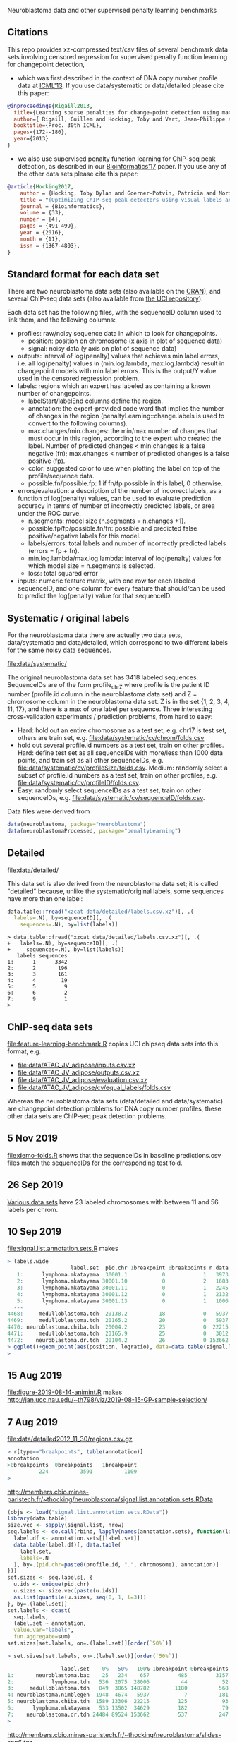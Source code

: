 Neuroblastoma data and other supervised penalty learning benchmarks

** Citations

This repo provides xz-compressed text/csv files of several benchmark
data sets involving censored regression for supervised penalty function learning for changepoint detection,
- which was first described in the context of DNA copy number profile data at [[http://proceedings.mlr.press/v28/hocking13.html][ICML'13]]. If you use data/systematic or data/detailed please cite this paper:
#+BEGIN_SRC bibtex
@inproceedings{Rigaill2013,
  title={Learning sparse penalties for change-point detection using max margin interval regression},
  author={ Rigaill, Guillem and Hocking, Toby and Vert, Jean-Philippe and Bach, Francis},
  booktitle={Proc. 30th ICML},
  pages={172--180},
  year={2013}
}
#+END_SRC

- we also use supervised penalty function learning for ChIP-seq peak detection, as described in our [[https://academic.oup.com/bioinformatics/article/33/4/491/2608653][Bioinformatics'17]] paper. If you use any of the other data sets please cite this paper:
#+BEGIN_SRC bibtex
@article{Hocking2017,
    author = {Hocking, Toby Dylan and Goerner-Potvin, Patricia and Morin, Andreanne and Shao, Xiaojian and Pastinen, Tomi and Bourque, Guillaume},
    title = "{Optimizing ChIP-seq peak detectors using visual labels and supervised machine learning}",
    journal = {Bioinformatics},
    volume = {33},
    number = {4},
    pages = {491-499},
    year = {2016},
    month = {11},
    issn = {1367-4803},
}
#+END_SRC

** Standard format for each data set

There are two neuroblastoma
data sets (also available on the [[https://cloud.r-project.org/web/packages/neuroblastoma/][CRAN]]), and several ChIP-seq data sets
(also available from [[https://archive.ics.uci.edu/ml/datasets/chipseq][the UCI repository]]).

Each data set has the following files, with the sequenceID column used
to link them, and the following columns:
- profiles: raw/noisy sequence data in which to look for changepoints.
  - position: position on chromosome (x axis in plot of sequence data)
  - signal: noisy data (y axis on plot of sequence data)
- outputs: interval of log(penalty) values that achieves min label
  errors, i.e. all log(penalty) values in (min.log.lambda,
  max.log.lambda) result in changepoint models with min label
  errors. This is the output/Y value used in the censored regression
  problem.
- labels: regions which an expert has labeled as containing a known
  number of changepoints.
  - labelStart/labelEnd columns define the region.
  - annotation: the expert-provided code word that implies the
    number of changes in the region (penaltyLearning::change.labels
    is used to convert to the following columns).
  - max.changes/min.changes: the min/max number of changes that must
    occur in this region, according to the expert who created the
    label. Number of predicted changes < min.changes is a false
    negative (fn); max.changes < number of predicted changes is a
    false positive (fp).
  - color: suggested color to use when plotting the label on top of
    the profile/sequence data.
  - possible.fn/possible.fp: 1 if fn/fp possible in this label, 0
    otherwise.
- errors/evaluation: a description of the number of incorrect labels, as a
  function of log(penalty) values, can be used to evaluate prediction
  accuracy in terms of number of incorrectly predicted labels, or area
  under the ROC curve.
  - n.segments: model size (n.segments = n.changes +1).
  - possible.fp/fp/possible.fn/fn: possible and predicted false
    positive/negative labels for this model.
  - labels/errors: total labels and number of incorrectly predicted
    labels (errors = fp + fn).
  - min.log.lambda/max.log.lambda: interval of log(penalty) values for
    which model size = n.segments is selected.
  - loss: total squared error
- inputs: numeric feature matrix, with one row for each labeled
  sequenceID, and one column for every feature that should/can be used
  to predict the log(penalty) value for that sequenceID.

** Systematic / original labels

For the neuroblastoma data there are actually two data sets,
data/systematic and data/detailed, which correspond to two different
labels for the same noisy data sequences.

[[file:data/systematic/]]

The original neuroblastoma data set has 3418 labeled
sequences. SequenceIDs are of the form profile_chrZ where profile is
the patient ID number (profile.id column in the neuroblastoma data
set) and Z = chromosome column in the neuroblastoma data set. Z is in
the set {1, 2, 3, 4, 11, 17}, and there is a max of one label per
sequence. Three interesting cross-validation experiments / prediction
problems, from hard to easy:
- Hard: hold out an entire chromosome as a test set, e.g. chr17 is test set,
  others are train set, e.g. [[file:data/systematic/cv/chrom/folds.csv]]
- hold out several profile.id numbers as a test set, train on other
  profiles. Hard: define test set as all sequenceIDs with more/less
  than 1000 data points, and train set as all other sequenceIDs,
  e.g. [[file:data/systematic/cv/profileSize/folds.csv]]. Medium: randomly select
  a subset of profile.id numbers as a test set, train on other
  profiles,   e.g. [[file:data/systematic/cv/profileID/folds.csv]].
- Easy: randomly select sequenceIDs as a test set, train on other
  sequenceIDs, e.g. [[file:data/systematic/cv/sequenceID/folds.csv]].
Data files were derived from
#+BEGIN_SRC R
  data(neuroblastoma, package="neuroblastoma")
  data(neuroblastomaProcessed, package="penaltyLearning")
#+END_SRC

** Detailed 

[[file:data/detailed/]]

This data set is also derived from the neuroblastoma data set; it is
called "detailed" because, unlike the systematic/original labels, some
sequences have more than one label:
#+BEGIN_SRC R
  data.table::fread("xzcat data/detailed/labels.csv.xz")[, .(
    labels=.N), by=sequenceID][, .(
      sequences=.N), by=list(labels)]
#+END_SRC

#+BEGIN_SRC 
> data.table::fread("xzcat data/detailed/labels.csv.xz")[, .(
+   labels=.N), by=sequenceID][, .(
+     sequences=.N), by=list(labels)]
   labels sequences
1:      1      3342
2:      2       196
3:      3       161
4:      4        19
5:      5         9
6:      6         2
7:      9         1
> 
#+END_SRC

** ChIP-seq data sets

[[file:feature-learning-benchmark.R]] copies UCI chipseq data
sets into this format, e.g.
- [[file:data/ATAC_JV_adipose/inputs.csv.xz]]
- [[file:data/ATAC_JV_adipose/outputs.csv.xz]]
- [[file:data/ATAC_JV_adipose/evaluation.csv.xz]]
- [[file:data/ATAC_JV_adipose/cv/equal_labels/folds.csv]]

Whereas the neuroblastoma data sets (data/detailed and data/systematic)
are changepoint detection problems for DNA copy number profiles, these
other data sets are ChIP-seq peak detection problems.

** 5 Nov 2019

[[file:demo-folds.R]] shows that the sequenceIDs in baseline
predictions.csv files match the sequenceIDs for the corresponding test
fold.

** 26 Sep 2019

[[http://members.cbio.mines-paristech.fr/~thocking/data/SegAnnDB-pauline-data.tgz][Various data sets]] have 23 labeled chromosomes with between 11 and 56 labels per chrom.

** 10 Sep 2019

[[file:signal.list.annotation.sets.R]] makes

#+BEGIN_SRC R
> labels.wide
                    label.set  pid.chr 1breakpoint 0breakpoints n.data
   1:      lymphoma.mkatayama  30001.1           0            1   3973
   2:      lymphoma.mkatayama 30001.10           0            2   1683
   3:      lymphoma.mkatayama 30001.11           0            1   2245
   4:      lymphoma.mkatayama 30001.12           0            1   2132
   5:      lymphoma.mkatayama 30001.13           0            1   1006
  ---                                                                 
4468:     medulloblastoma.tdh  20138.2          18            0   5937
4469:     medulloblastoma.tdh  20165.2          20            0   5937
4470: neuroblastoma.chiba.tdh  20004.2          23            0  22215
4471:     medulloblastoma.tdh  20165.9          25            0   3012
4472:    neuroblastoma.dr.tdh  20104.2          26            0 153662
> ggplot()+geom_point(aes(position, logratio), data=data.table(signal.list[["20165.9"]]))
> 
#+END_SRC

** 15 Aug 2019
[[file:figure-2019-08-14-animint.R]] makes
http://jan.ucc.nau.edu/~th798/viz/2019-08-15-GP-sample-selection/
** 7 Aug 2019
[[file:data/detailed2012_11_30/regions.csv.gz]]

#+BEGIN_SRC R
> r[type=="breakpoints", table(annotation)]
annotation
>0breakpoints  0breakpoints   1breakpoint
          224          3591          1109
> 
#+END_SRC

http://members.cbio.mines-paristech.fr/~thocking/neuroblastoma/signal.list.annotation.sets.RData

#+BEGIN_SRC R
  (objs <- load("signal.list.annotation.sets.RData"))
  library(data.table)
  size.vec <- sapply(signal.list, nrow)
  seq.labels <- do.call(rbind, lapply(names(annotation.sets), function(label.set){
    label.df <- annotation.sets[[label.set]]
    data.table(label.df)[, data.table(
      label.set,
      labels=.N
    ), by=.(pid.chr=paste0(profile.id, ".", chromosome), annotation)]
  }))
  set.sizes <- seq.labels[, {
    u.ids <- unique(pid.chr)
    u.sizes <- size.vec[paste(u.ids)]
    as.list(quantile(u.sizes, seq(0, 1, l=3)))
  }, by=.(label.set)]
  set.labels <- dcast(
    seq.labels,
    label.set ~ annotation,
    value.var="labels",
    fun.aggregate=sum)
  set.sizes[set.labels, on=.(label.set)][order(`50%`)]
#+END_SRC

#+BEGIN_SRC R
> set.sizes[set.labels, on=.(label.set)][order(`50%`)]

                 label.set    0%   50%   100% 1breakpoint 0breakpoints
1:       neuroblastoma.bac    25   234    657         485         3157
2:            lymphoma.tdh   536  2075  28006          44           52
3:     medulloblastoma.tdh   849  3865 148782        1180          568
4: neuroblastoma.nimblegen  1948  4674   5937           7          181
5: neuroblastoma.chiba.tdh  1589 13306  22215         125           93
6:      lymphoma.mkatayama   533 13502  34629         182           79
7:    neuroblastoma.dr.tdh 24484 89524 153662         537          247
> 
#+END_SRC

http://members.cbio.mines-paristech.fr/~thocking/neuroblastoma/slides-snp6.tgz

** 22 July 2019

[[file:figure-2019-07-22.R]] makes

[[file:figure-2019-07-22-all.png]]

[[file:figure-2019-07-22-L1reg.png]]

[[file:figure-2019-07-22.png]]


** 19 July 2019

[[file:figure-2019-07-19.R]] makes

[[file:figure-2019-07-19-accuracy.png]]

** 29 May 2019

[[file:figure-max-auc.R]] creates http://members.cbio.mines-paristech.fr/~thocking/figure-max-auc/

** 24 May 2019

[[file:figure-max-auc.R]] creates an interactive data viz that shows the
AUC maximization/alignment problem, 

[[file:accuracy.R]] computes accuracy.csv files e.g.
[[file:data/H3K27ac_TDH_some/cv/equal_labels/testFolds/1/randomTrainOrderings/3/models/unreg_linear_2/accuracy.csv]]

[[file:evaluation.R]] creates [[file:data/systematic/evaluation.csv.xz]] from
[[file:data/systematic/errors.csv.xz]]

** 23 May 2019
Baseline predictions files created via [[file:baseline.predictions.R]]:

e.g. [[file:data/systematic/cv/sequenceID/testFolds/4/sampleSelectionGP_SE/5/models/unreg_linear_2/predictions.csv]]
is a CSV data table with one row per test sequenceID and one column
for each train set size.

[[file:detailed.R]] creates evaluations/inputs/outputs for detailed data set.

** 14 May 2019

[[file:figure-random-gp-lin.R]] makes the following figures (lines for
median, shaded bands for quartiles).

[[file:figure-random-gp-lin.png]]

[[file:figure-random-gp-lin-median.png]]

[[file:figure-random-gp-lin-diff.png]]

[[file:figure-random-gp-lin-diff-median.png]]

** 26 Apr 2019
[[file:figure-random-linear-selection.R]] makes

[[file:figure-random-linear-selection.png]]

** 22 Apr 2019
TODOs: 
- non-redundant features, [[file:data/systematic/nonredundant.csv]]
  computed via [[file:nonredundant.R]]
- order files for each pair selected at first.
- accuracy file, prediction file for bayesian model?
- write down legend for baseline models, the suffix integer is the
  number of features used for prediction:
  - baseline_0: features completely ignored, prediction is the best
    constant value for the train labels.
  - unsup_BIC_1: labels completely ignored, prediction is always the
    BIC penalty = log(number of data points on the sequence). 
  - unreg_linear_1: labels used to infer slope/weight and
    intercept/bias in linear model with single feature (same feature
    as used in BIC penalty), log(penalty_i) = bias + weight * log(log(data_i)).
  - unreg_linear_2: same as above but with an additional
    feature/weight for a variance estimate of the noisy seq data.
  - L1reg_linear_117: log(penalty_i) = bias + w^T x_i, with 117
    features/weights learned by minimizing a L1 regularized cost
    function.
** 17 Apr 2019

[[file:figure-baseline.R]] makes

[[file:figure-baseline.png]]

[[file:figure-baseline-lines.png]]

[[file:baseline.R]] computes baseline.csv accuracy for constant and
L1-regularized linear model in random data ordering, several train set
sizes. e.g. [[file:data/systematic/cv/chrom/testFolds/1/randomTrainOrderings/1/baseline.csv]]

[[file:randomOrderings.R]] creates 5 random orderings of the train data
for each fold, saved in
e.g. [[file:data/systematic/cv/chrom/testFolds/1/randomTrainOrderings/1/order.csv]]

** 16 Apr 2019

[[file:cv.R]] which should creates folds.csv files with train/test
splits, e.g. [[file:data/systematic/cv/chrom/folds.csv]]

** 15 Apr 2019

[[file:neuroblastoma.R]] script creates xz-compressed text files
data/*/*.xz from data sets in R packages.
